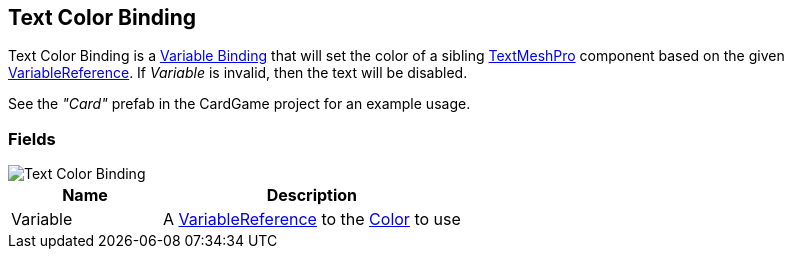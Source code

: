 [#manual/text-color-binding]

## Text Color Binding

Text Color Binding is a <<manual/variable-binding.html,Variable Binding>> that will set the color of a sibling http://digitalnativestudios.com/textmeshpro/docs/[TextMeshPro^] component based on the given <<reference/variable-reference.html,VariableReference>>. If _Variable_ is invalid, then the text will be disabled.

See the _"Card"_ prefab in the CardGame project for an example usage.

### Fields

image::text-color-binding.png[Text Color Binding]

[cols="1,2"]
|===
| Name	| Description

| Variable	| A <<reference/variable-reference.html,VariableReference>> to the https://docs.unity3d.com/ScriptReference/Color.html[Color^] to use
|===

ifdef::backend-multipage_html5[]
<<reference/text-color-binding.html,Reference>>
endif::[]